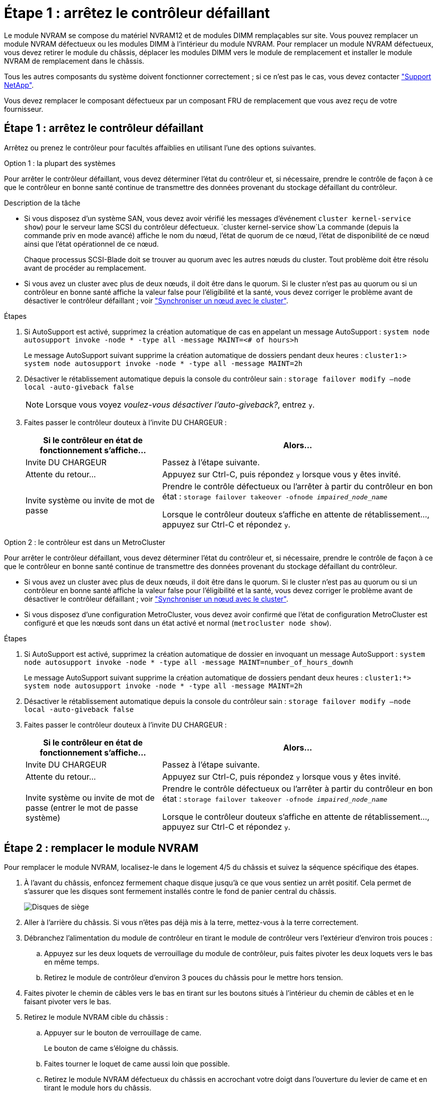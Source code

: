 = Étape 1 : arrêtez le contrôleur défaillant
:allow-uri-read: 


Le module NVRAM se compose du matériel NVRAM12 et de modules DIMM remplaçables sur site. Vous pouvez remplacer un module NVRAM défectueux ou les modules DIMM à l'intérieur du module NVRAM. Pour remplacer un module NVRAM défectueux, vous devez retirer le module du châssis, déplacer les modules DIMM vers le module de remplacement et installer le module NVRAM de remplacement dans le châssis.

Tous les autres composants du système doivent fonctionner correctement ; si ce n'est pas le cas, vous devez contacter https://support.netapp.com["Support NetApp"].

Vous devez remplacer le composant défectueux par un composant FRU de remplacement que vous avez reçu de votre fournisseur.



== Étape 1 : arrêtez le contrôleur défaillant

Arrêtez ou prenez le contrôleur pour facultés affaiblies en utilisant l'une des options suivantes.

[role="tabbed-block"]
====
.Option 1 : la plupart des systèmes
--
Pour arrêter le contrôleur défaillant, vous devez déterminer l'état du contrôleur et, si nécessaire, prendre le contrôle de façon à ce que le contrôleur en bonne santé continue de transmettre des données provenant du stockage défaillant du contrôleur.

.Description de la tâche
* Si vous disposez d'un système SAN, vous devez avoir vérifié les messages d'événement  `cluster kernel-service show`) pour le serveur lame SCSI du contrôleur défectueux.  `cluster kernel-service show`La commande (depuis la commande priv en mode avancé) affiche le nom du nœud, l'état de quorum de ce nœud, l'état de disponibilité de ce nœud ainsi que l'état opérationnel de ce nœud.
+
Chaque processus SCSI-Blade doit se trouver au quorum avec les autres nœuds du cluster. Tout problème doit être résolu avant de procéder au remplacement.

* Si vous avez un cluster avec plus de deux nœuds, il doit être dans le quorum. Si le cluster n'est pas au quorum ou si un contrôleur en bonne santé affiche la valeur false pour l'éligibilité et la santé, vous devez corriger le problème avant de désactiver le contrôleur défaillant ; voir link:https://docs.netapp.com/us-en/ontap/system-admin/synchronize-node-cluster-task.html?q=Quorum["Synchroniser un nœud avec le cluster"^].


.Étapes
. Si AutoSupport est activé, supprimez la création automatique de cas en appelant un message AutoSupport : `system node autosupport invoke -node * -type all -message MAINT=<# of hours>h`
+
Le message AutoSupport suivant supprime la création automatique de dossiers pendant deux heures : `cluster1:> system node autosupport invoke -node * -type all -message MAINT=2h`

. Désactiver le rétablissement automatique depuis la console du contrôleur sain : `storage failover modify –node local -auto-giveback false`
+

NOTE: Lorsque vous voyez _voulez-vous désactiver l'auto-giveback?_, entrez `y`.

. Faites passer le contrôleur douteux à l'invite DU CHARGEUR :
+
[cols="1,2"]
|===
| Si le contrôleur en état de fonctionnement s'affiche... | Alors... 


 a| 
Invite DU CHARGEUR
 a| 
Passez à l'étape suivante.



 a| 
Attente du retour...
 a| 
Appuyez sur Ctrl-C, puis répondez `y` lorsque vous y êtes invité.



 a| 
Invite système ou invite de mot de passe
 a| 
Prendre le contrôle défectueux ou l'arrêter à partir du contrôleur en bon état : `storage failover takeover -ofnode _impaired_node_name_`

Lorsque le contrôleur douteux s'affiche en attente de rétablissement..., appuyez sur Ctrl-C et répondez `y`.

|===


--
.Option 2 : le contrôleur est dans un MetroCluster
--
Pour arrêter le contrôleur défaillant, vous devez déterminer l'état du contrôleur et, si nécessaire, prendre le contrôle de façon à ce que le contrôleur en bonne santé continue de transmettre des données provenant du stockage défaillant du contrôleur.

* Si vous avez un cluster avec plus de deux nœuds, il doit être dans le quorum. Si le cluster n'est pas au quorum ou si un contrôleur en bonne santé affiche la valeur false pour l'éligibilité et la santé, vous devez corriger le problème avant de désactiver le contrôleur défaillant ; voir link:https://docs.netapp.com/us-en/ontap/system-admin/synchronize-node-cluster-task.html?q=Quorum["Synchroniser un nœud avec le cluster"^].
* Si vous disposez d'une configuration MetroCluster, vous devez avoir confirmé que l'état de configuration MetroCluster est configuré et que les nœuds sont dans un état activé et normal (`metrocluster node show`).


.Étapes
. Si AutoSupport est activé, supprimez la création automatique de dossier en invoquant un message AutoSupport : `system node autosupport invoke -node * -type all -message MAINT=number_of_hours_downh`
+
Le message AutoSupport suivant supprime la création automatique de dossiers pendant deux heures : `cluster1:*> system node autosupport invoke -node * -type all -message MAINT=2h`

. Désactiver le rétablissement automatique depuis la console du contrôleur sain : `storage failover modify –node local -auto-giveback false`
. Faites passer le contrôleur douteux à l'invite DU CHARGEUR :
+
[cols="1,2"]
|===
| Si le contrôleur en état de fonctionnement s'affiche... | Alors... 


 a| 
Invite DU CHARGEUR
 a| 
Passez à l'étape suivante.



 a| 
Attente du retour...
 a| 
Appuyez sur Ctrl-C, puis répondez `y` lorsque vous y êtes invité.



 a| 
Invite système ou invite de mot de passe (entrer le mot de passe système)
 a| 
Prendre le contrôle défectueux ou l'arrêter à partir du contrôleur en bon état : `storage failover takeover -ofnode _impaired_node_name_`

Lorsque le contrôleur douteux s'affiche en attente de rétablissement..., appuyez sur Ctrl-C et répondez `y`.

|===


--
====


== Étape 2 : remplacer le module NVRAM

Pour remplacer le module NVRAM, localisez-le dans le logement 4/5 du châssis et suivez la séquence spécifique des étapes.

. À l'avant du châssis, enfoncez fermement chaque disque jusqu'à ce que vous sentiez un arrêt positif. Cela permet de s'assurer que les disques sont fermement installés contre le fond de panier central du châssis.
+
image::../media/drw_a800_drive_seated_IEOPS-960.svg[Disques de siège]

. Aller à l'arrière du châssis. Si vous n'êtes pas déjà mis à la terre, mettez-vous à la terre correctement.
. Débranchez l'alimentation du module de contrôleur en tirant le module de contrôleur vers l'extérieur d'environ trois pouces :
+
.. Appuyez sur les deux loquets de verrouillage du module de contrôleur, puis faites pivoter les deux loquets vers le bas en même temps.
.. Retirez le module de contrôleur d'environ 3 pouces du châssis pour le mettre hors tension.


. Faites pivoter le chemin de câbles vers le bas en tirant sur les boutons situés à l'intérieur du chemin de câbles et en le faisant pivoter vers le bas.
. Retirez le module NVRAM cible du châssis :
+
.. Appuyer sur le bouton de verrouillage de came.
+
Le bouton de came s'éloigne du châssis.

.. Faites tourner le loquet de came aussi loin que possible.
.. Retirez le module NVRAM défectueux du châssis en accrochant votre doigt dans l'ouverture du levier de came et en tirant le module hors du châssis.
+
image::../media/drw_a70-90_nvram12_remove_replace_ieops-1370.svg[Retirez le module NVRAM12 et les modules DIMM]

+
[cols="1,4"]
|===


 a| 
image:../media/icon_round_1.png["Légende numéro 1"]
 a| 
Bouton de verrouillage de came



 a| 
image:../media/icon_round_2.png["Légende numéro 2"]
| Languettes de verrouillage DIMM 
|===


. Placez le module NVRAM sur une surface stable.
. Retirez les modules DIMM, un par un, du module NVRAM défectueux et installez-les dans le module NVRAM de remplacement.
. Installez le module NVRAM de remplacement dans le châssis :
+
.. Alignez le module avec les bords de l'ouverture du châssis dans le logement 4/5.
.. Faites glisser doucement le module dans son logement jusqu'à ce qu'il soit complètement en place, puis poussez le loquet de la came jusqu'à ce qu'il soit complètement en place.


. Rebranchez l'alimentation au module de contrôleur :
+
.. Poussez fermement le module de contrôleur dans le châssis jusqu'à ce qu'il rencontre le fond de panier central et qu'il soit bien en place.
+
Les loquets de verrouillage se montent lorsque le module de contrôleur est bien en place.

.. Faites pivoter les loquets de verrouillage vers le haut en position verrouillée.


+

NOTE: Le contrôleur redémarre dès qu'il est complètement inséré dans le châssis.

. Faites pivoter le chemin de câbles vers le haut jusqu'à la position fermée.




== Étape 3 : remplacer un module DIMM NVRAM

Pour remplacer les barrettes DIMM NVRAM dans le module NVRAM, vous devez retirer le module NVRAM, puis remplacer le module DIMM cible.

. À l'avant du châssis, enfoncez fermement chaque disque jusqu'à ce que vous sentiez un arrêt positif. Cela permet de s'assurer que les disques sont fermement installés contre le fond de panier central du châssis.
+
image::../media/drw_a800_drive_seated_IEOPS-960.svg[Disques de siège]

. Aller à l'arrière du châssis. Si vous n'êtes pas déjà mis à la terre, mettez-vous à la terre correctement.
. Débranchez l'alimentation du module de contrôleur en tirant le module de contrôleur vers l'extérieur d'environ trois pouces :
+
.. Appuyez sur les deux loquets de verrouillage du module de contrôleur, puis faites pivoter les deux loquets vers le bas en même temps.
.. Retirez le module de contrôleur d'environ 3 pouces du châssis pour le mettre hors tension.


. Faites pivoter le chemin de câbles vers le bas en tirant doucement les broches situées aux extrémités du bac et en faisant pivoter le bac vers le bas.
. Retirez le module NVRAM cible du châssis :
+
.. Appuyer sur le bouton de came.
+
Le bouton de came s'éloigne du châssis.

.. Faites tourner le loquet de came aussi loin que possible.
.. Retirez le module NVRAM du châssis en accrochant votre doigt dans l'ouverture du levier de came et en tirant le module hors du châssis.
+
image::../media/drw_a70-90_nvram12_remove_replace_ieops-1370.svg[Retirez le module NVRAM12 et les modules DIMM]

+
[cols="1,4"]
|===


| image:../media/icon_round_1.png["Légende numéro 1"]  a| 
Bouton de verrouillage de came



 a| 
image:../media/icon_round_2.png["Légende numéro 2"]
| Languettes de verrouillage DIMM 
|===


. Placez le module NVRAM sur une surface stable.
. Repérez le module DIMM à remplacer à l'intérieur du module NVRAM.
+

NOTE: Consultez l'étiquette FRU map située sur le côté du module NVRAM pour déterminer l'emplacement des emplacements DIMM 1 et 2.

. Retirez le module DIMM en appuyant sur les languettes de verrouillage du module DIMM et en soulevant le module DIMM hors du support.
. Installez le module DIMM de remplacement en alignant le module DIMM avec le support et en poussant doucement le module DIMM dans le support jusqu'à ce que les languettes de verrouillage se verrouillent en place.
. Installez le module NVRAM dans le châssis :
+
.. Faites glisser doucement le module dans le logement jusqu'à ce que le loquet de came commence à s'engager avec la broche de came d'E/S, puis faites tourner le loquet de came complètement vers le haut pour verrouiller le module en place.


. Rebranchez l'alimentation au module de contrôleur :
+
.. Poussez fermement le module de contrôleur dans le châssis jusqu'à ce qu'il rencontre le fond de panier central et qu'il soit bien en place.
+
Les loquets de verrouillage se montent lorsque le module de contrôleur est bien en place.

.. Faites pivoter les loquets de verrouillage vers le haut en position verrouillée.


+

NOTE: Le contrôleur redémarre dès qu'il est complètement inséré dans le châssis.

. Faites pivoter le chemin de câbles vers le haut jusqu'à la position fermée.




== Étape 4 : réaffectation de disques

Vous devez confirmer la modification de l'ID système au démarrage du contrôleur, puis vérifier que la modification a été implémentée.


CAUTION: La réaffectation de disque n'est nécessaire que lors du remplacement du module NVRAM et ne s'applique pas au remplacement du module DIMM NVRAM.

.Étapes
. Si le contrôleur est en mode Maintenance (affichant l' `*>` invite), quittez le mode Maintenance et allez à l'invite du CHARGEUR : _halt_
. À partir de l'invite du CHARGEUR sur le contrôleur, démarrez le contrôleur et entrez _y_ lorsque vous êtes invité à remplacer l'ID système en raison d'une incompatibilité d'ID système.
. Attendez l'attente du retour... Le message s'affiche sur la console du contrôleur avec le module de remplacement, puis, à partir du contrôleur sain, vérifiez que le nouvel ID système partenaire a été automatiquement attribué : _Storage failover show_
+
Dans le résultat de la commande, un message indiquant l'ID système modifié sur le contrôleur associé est affiché, indiquant l'ancien et le nouveau ID corrects. Dans l'exemple suivant, le node2 a fait l'objet d'un remplacement et a un nouvel ID système de 151759706.

+
[listing]
----
node1:> storage failover show
                                    Takeover
Node              Partner           Possible     State Description
------------      ------------      --------     -------------------------------------
node1             node2             false        System ID changed on partner (Old:
                                                  151759755, New: 151759706), In takeover
node2             node1             -            Waiting for giveback (HA mailboxes)
----
. Remettre le contrôleur :
+
.. Depuis le contrôleur sain, remettre le stockage du contrôleur remplacé : _Storage failover giveback -ofnode replacement_node_name_
+
Le contrôleur récupère son stockage et termine le démarrage.

+
Si vous êtes invité à remplacer l'ID système en raison d'une incompatibilité d'ID système, vous devez entrer _y_.

+

NOTE: Si le retour est vetoté, vous pouvez envisager d'ignorer les vetoes.

+
Pour plus d'informations, reportez-vous à la section https://docs.netapp.com/us-en/ontap/high-availability/ha_manual_giveback.html#if-giveback-is-interrupted["Commandes de rétablissement manuel"^] rubrique pour remplacer le droit de veto.

.. Une fois le rétablissement terminé, vérifiez que la paire HA est en bon état et qu'un basculement est possible : _Storage failover show_
+
La sortie du `storage failover show` La commande ne doit pas inclure l'ID système modifié dans le message partenaire.



. Vérifier que les disques ont été correctement affectés : `storage disk show -ownership`
+
Les disques appartenant au contrôleur doivent afficher le nouvel ID système. Dans l'exemple suivant, les disques appartenant au nœud1 affichent alors le nouvel ID système, 151759706 :

+
[listing]
----
node1:> storage disk show -ownership

Disk  Aggregate Home  Owner  DR Home  Home ID    Owner ID  DR Home ID Reserver  Pool
----- ------    ----- ------ -------- -------    -------    -------  ---------  ---
1.0.0  aggr0_1  node1 node1  -        151759706  151759706  -       151759706 Pool0
1.0.1  aggr0_1  node1 node1           151759706  151759706  -       151759706 Pool0
.
.
.
----
. Si le système est dans une configuration MetroCluster, surveiller l'état du contrôleur : _MetroCluster node show_
+
La configuration MetroCluster prend quelques minutes après le remplacement pour revenir à un état normal. À ce moment, chaque contrôleur affiche un état configuré, avec la mise en miroir reprise sur incident activée et un mode de fonctionnement normal. Le `metrocluster node show -fields node-systemid` Le résultat de la commande affiche l'ancien ID système jusqu'à ce que la configuration MetroCluster revienne à un état normal.

. Si le contrôleur est dans une configuration MetroCluster, en fonction de l'état de la MetroCluster, vérifiez que le champ ID de domicile de la reprise après incident affiche le propriétaire d'origine du disque si le propriétaire d'origine est un contrôleur sur le site de secours.
+
Ceci est requis si les deux conditions suivantes sont vraies :

+
** La configuration MetroCluster est en état de basculement.
** Le contrôleur est le propriétaire actuel des disques sur le site de secours.
+
Voir https://docs.netapp.com/us-en/ontap-metrocluster/manage/concept_understanding_mcc_data_protection_and_disaster_recovery.html#disk-ownership-changes-during-ha-takeover-and-metrocluster-switchover-in-a-four-node-metrocluster-configuration["Modification de la propriété des disques lors du basculement haute disponibilité et du basculement du MetroCluster dans une configuration MetroCluster à quatre nœuds"] pour en savoir plus.



. Si votre système est dans une configuration MetroCluster, vérifiez que chaque contrôleur est configuré : _MetroCluster node show - champs configuration-state_
+
[listing]
----
node1_siteA::> metrocluster node show -fields configuration-state

dr-group-id            cluster node           configuration-state
-----------            ---------------------- -------------- -------------------
1 node1_siteA          node1mcc-001           configured
1 node1_siteA          node1mcc-002           configured
1 node1_siteB          node1mcc-003           configured
1 node1_siteB          node1mcc-004           configured

4 entries were displayed.
----
. Vérifier que les volumes attendus sont présents pour chaque contrôleur : `vol show -node node-name`
. Si le chiffrement du stockage est activé, vous devez restaurer la fonctionnalité.
. Si vous avez désactivé le basculement automatique au redémarrage, activez-le à partir du contrôleur sain : _Storage failover modify -node remplacement-node-name -onreboot true_
. Si AutoSupport est activé, restaurez/annulez la création automatique de cas à l'aide de la `system node autosupport invoke -node * -type all -message MAINT=END` commande.




== Étape 5 : renvoyer la pièce défaillante à NetApp

Retournez la pièce défectueuse à NetApp, tel que décrit dans les instructions RMA (retour de matériel) fournies avec le kit. Voir la https://mysupport.netapp.com/site/info/rma["Retour de pièces et remplacements"] page pour plus d'informations.
